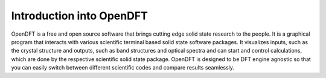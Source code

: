 #########################
Introduction into OpenDFT
#########################

OpenDFT is a free and open source software that brings cutting edge solid state research to the people. It is a graphical program that
interacts with various scientific terminal based solid state software packages. It visualizes inputs, such as the crystal structure and
outputs, such as band structures and optical spectra and can start and control calculations, which are done by the respective scientific
solid state package. OpenDFT is designed to be DFT engine agnostic so that you can easily switch between different scientific codes and
compare results seamlessly.